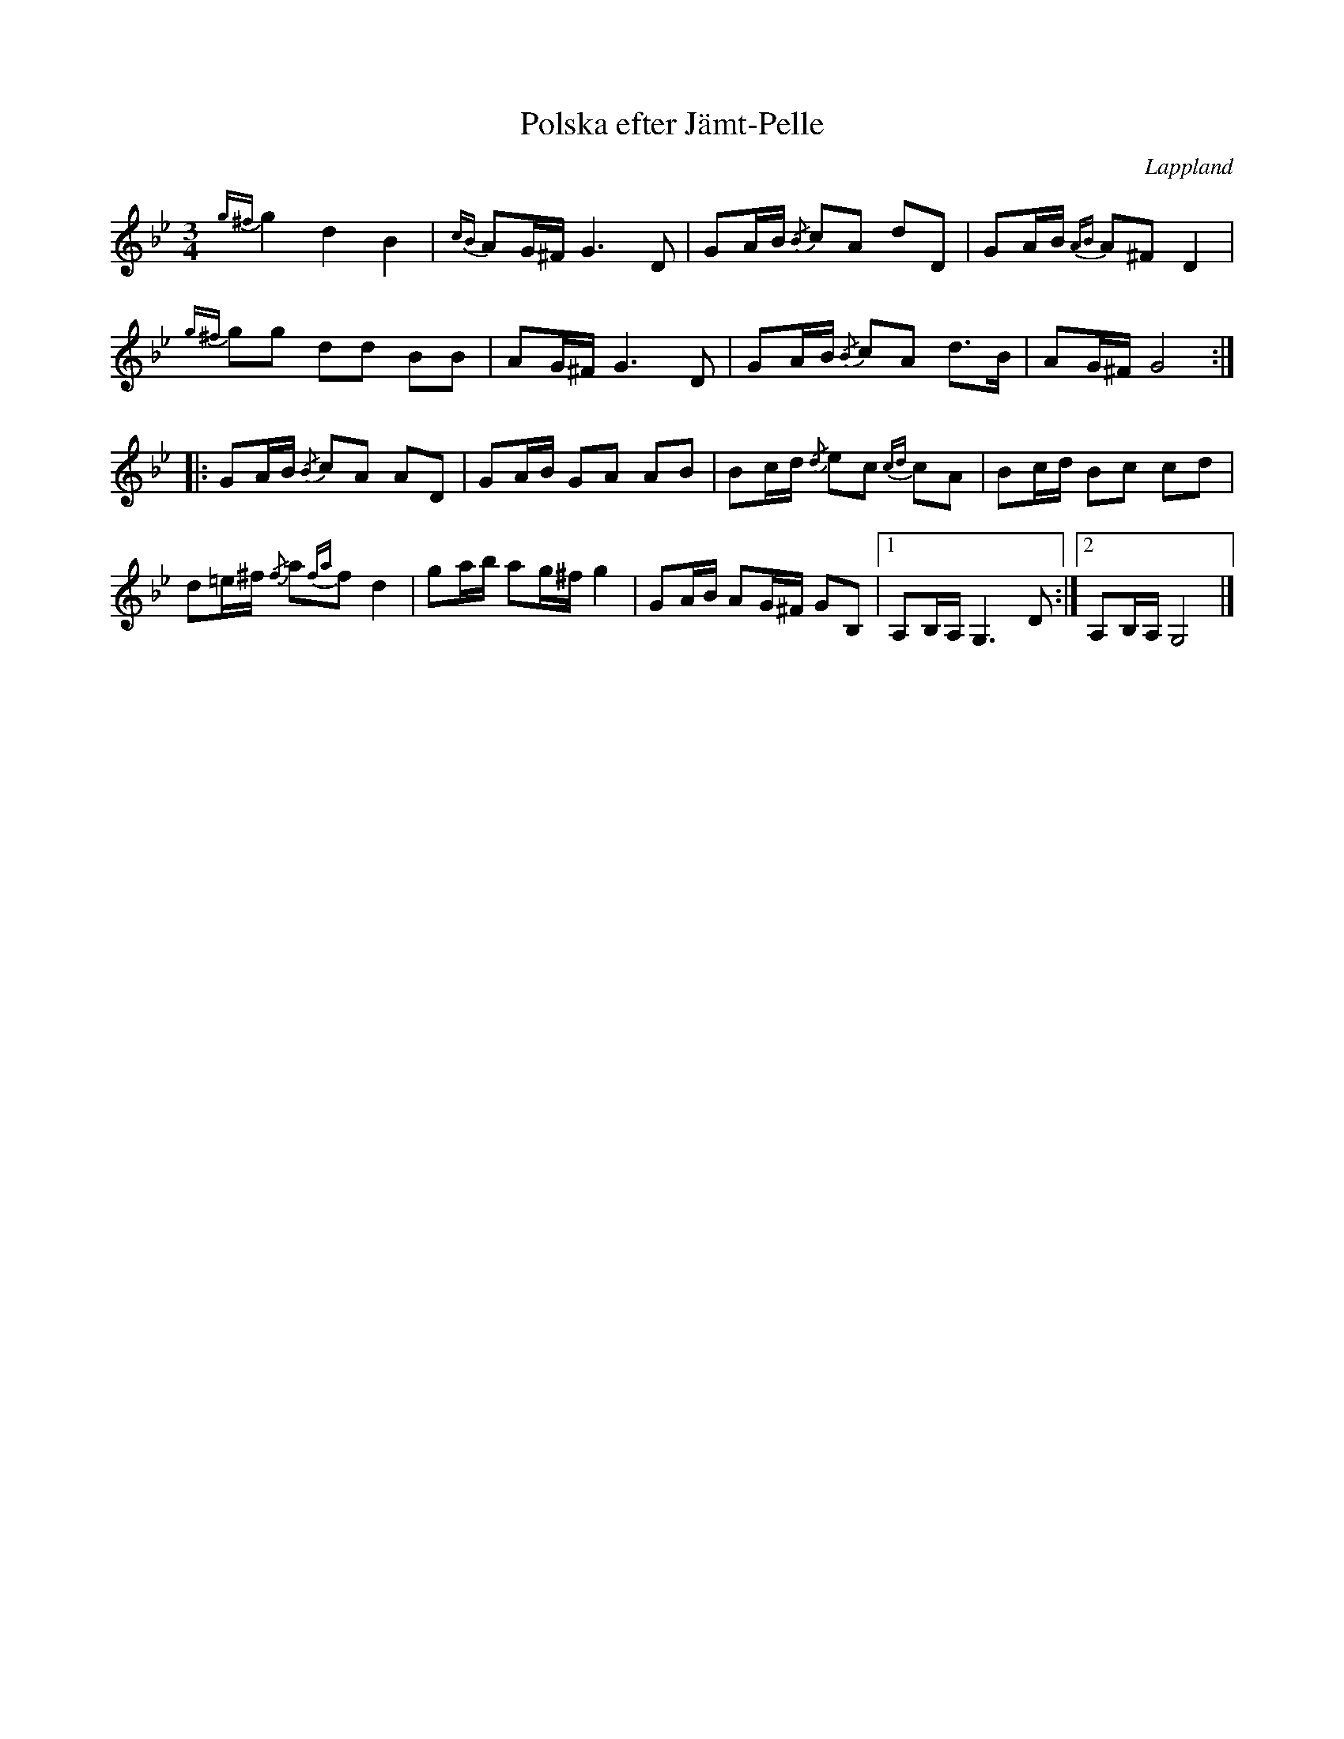 %%abc-charset utf-8

X: 1
T: Polska efter Jämt-Pelle
R: Slängpolska
S: nedtecknad efter en inspelning från Korrö av en fiolspelman som hade lärt sig den av nyckelharpisten [[Personer/Daniel Petterson]] som i sin tur hade lärt sig den av [[Personer/Sören Johansson]] från Dorotea.
O: Lappland
Z: till abc av Nils L, 2008-06-06
M: 3/4
L: 1/16
K: Gm
{g^f}g4 d4 B4 | {cB}A2G^F G4>D4 | G2AB {/B}c2A2 d2D2 | G2AB {AB}A2^F2 D4 |
{g^f}g2g2 d2d2 B2B2 | A2G^F G4>D4 | G2AB {/B}c2A2 d2>B2 | A2G^F G8 ::
G2AB {/B}c2A2 A2D2 | G2AB G2A2 A2B2 | B2cd {/d}e2c2 {cd}c2A2 | B2cd B2c2 c2d2 |
d2=e^f {/f}a2{fa}f2 d4 | g2ab a2g^f g4 | G2AB A2G^F G2B,2 |1 A,2B,A, G,6 D2 :|2 A,2B,A, G,8 |]

